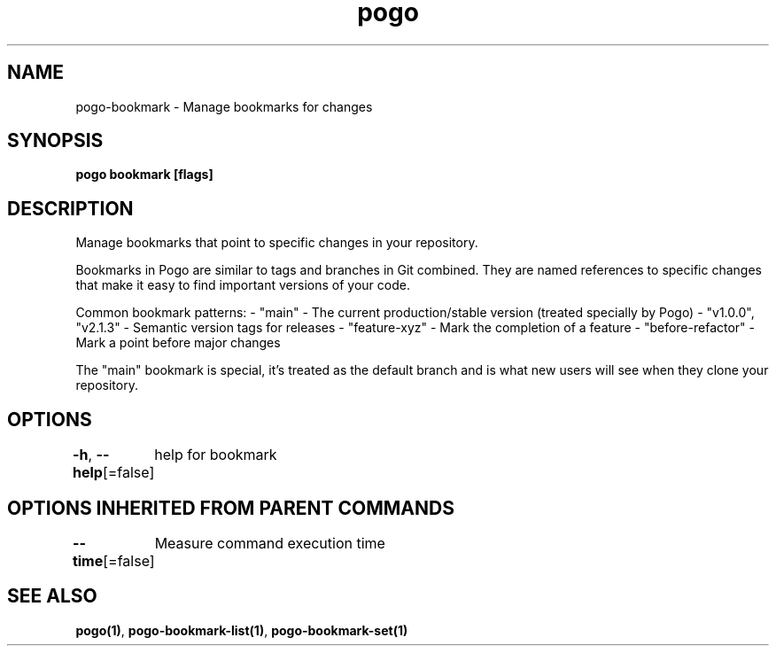 .nh
.TH "pogo" "1" "Sep 2025" "pogo/dev" "Pogo Manual"

.SH NAME
pogo-bookmark - Manage bookmarks for changes


.SH SYNOPSIS
\fBpogo bookmark [flags]\fP


.SH DESCRIPTION
Manage bookmarks that point to specific changes in your repository.

.PP
Bookmarks in Pogo are similar to tags and branches in Git combined. They are
named references to specific changes that make it easy to find important
versions of your code.

.PP
Common bookmark patterns:
- "main" - The current production/stable version (treated specially by Pogo)
- "v1.0.0", "v2.1.3" - Semantic version tags for releases
- "feature-xyz" - Mark the completion of a feature
- "before-refactor" - Mark a point before major changes

.PP
The "main" bookmark is special, it's treated as the default branch and is
what new users will see when they clone your repository.


.SH OPTIONS
\fB-h\fP, \fB--help\fP[=false]
	help for bookmark


.SH OPTIONS INHERITED FROM PARENT COMMANDS
\fB--time\fP[=false]
	Measure command execution time


.SH SEE ALSO
\fBpogo(1)\fP, \fBpogo-bookmark-list(1)\fP, \fBpogo-bookmark-set(1)\fP
